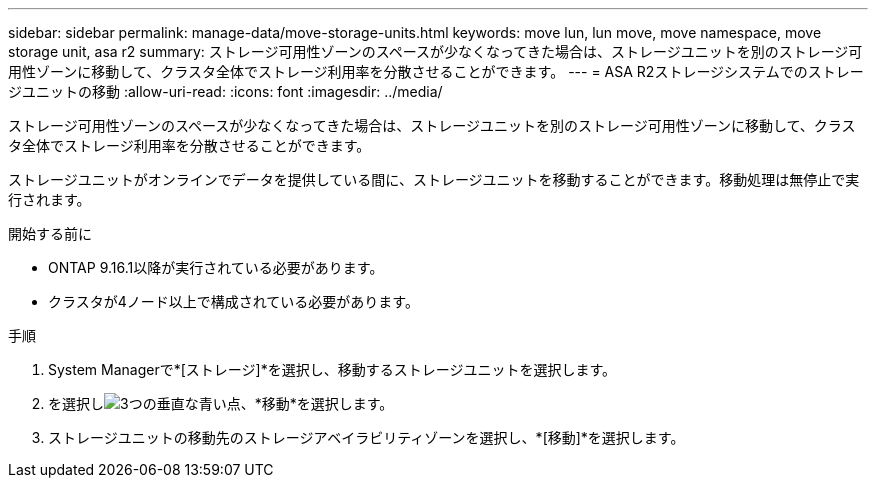 ---
sidebar: sidebar 
permalink: manage-data/move-storage-units.html 
keywords: move lun, lun move, move namespace, move storage unit, asa r2 
summary: ストレージ可用性ゾーンのスペースが少なくなってきた場合は、ストレージユニットを別のストレージ可用性ゾーンに移動して、クラスタ全体でストレージ利用率を分散させることができます。 
---
= ASA R2ストレージシステムでのストレージユニットの移動
:allow-uri-read: 
:icons: font
:imagesdir: ../media/


[role="lead"]
ストレージ可用性ゾーンのスペースが少なくなってきた場合は、ストレージユニットを別のストレージ可用性ゾーンに移動して、クラスタ全体でストレージ利用率を分散させることができます。

ストレージユニットがオンラインでデータを提供している間に、ストレージユニットを移動することができます。移動処理は無停止で実行されます。

.開始する前に
* ONTAP 9.16.1以降が実行されている必要があります。
* クラスタが4ノード以上で構成されている必要があります。


.手順
. System Managerで*[ストレージ]*を選択し、移動するストレージユニットを選択します。
. を選択しimage:icon_kabob.gif["3つの垂直な青い点"]、*移動*を選択します。
. ストレージユニットの移動先のストレージアベイラビリティゾーンを選択し、*[移動]*を選択します。

